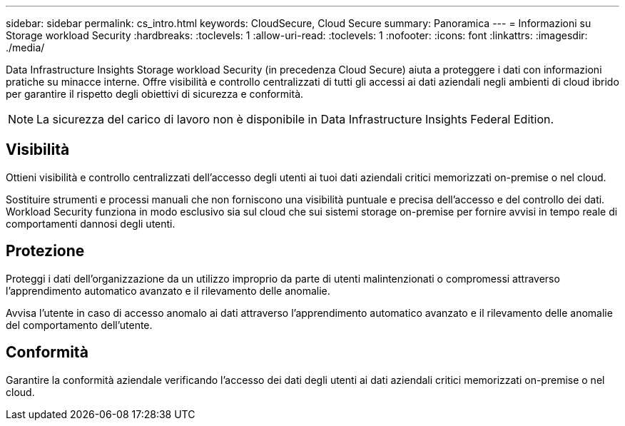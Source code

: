 ---
sidebar: sidebar 
permalink: cs_intro.html 
keywords: CloudSecure, Cloud Secure 
summary: Panoramica 
---
= Informazioni su Storage workload Security
:hardbreaks:
:toclevels: 1
:allow-uri-read: 
:toclevels: 1
:nofooter: 
:icons: font
:linkattrs: 
:imagesdir: ./media/


[role="lead"]
Data Infrastructure Insights Storage workload Security (in precedenza Cloud Secure) aiuta a proteggere i dati con informazioni pratiche su minacce interne. Offre visibilità e controllo centralizzati di tutti gli accessi ai dati aziendali negli ambienti di cloud ibrido per garantire il rispetto degli obiettivi di sicurezza e conformità.


NOTE: La sicurezza del carico di lavoro non è disponibile in Data Infrastructure Insights Federal Edition.



== Visibilità

Ottieni visibilità e controllo centralizzati dell'accesso degli utenti ai tuoi dati aziendali critici memorizzati on-premise o nel cloud.

Sostituire strumenti e processi manuali che non forniscono una visibilità puntuale e precisa dell'accesso e del controllo dei dati. Workload Security funziona in modo esclusivo sia sul cloud che sui sistemi storage on-premise per fornire avvisi in tempo reale di comportamenti dannosi degli utenti.



== Protezione

Proteggi i dati dell'organizzazione da un utilizzo improprio da parte di utenti malintenzionati o compromessi attraverso l'apprendimento automatico avanzato e il rilevamento delle anomalie.

Avvisa l'utente in caso di accesso anomalo ai dati attraverso l'apprendimento automatico avanzato e il rilevamento delle anomalie del comportamento dell'utente.



== Conformità

Garantire la conformità aziendale verificando l'accesso dei dati degli utenti ai dati aziendali critici memorizzati on-premise o nel cloud.
